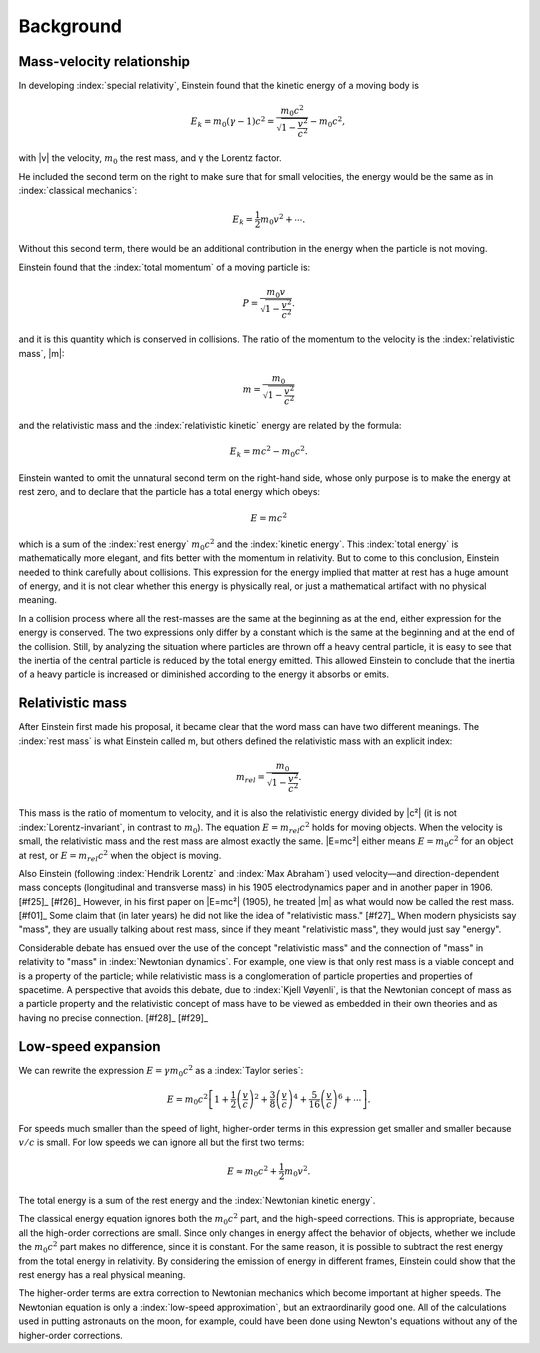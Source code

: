 ==========
Background
==========

Mass-velocity relationship
==========================

In developing :index:`special relativity`, Einstein found that the kinetic energy of a moving body is

.. math::

   E_k = m_0(\gamma-1)c^2 = \frac{m_0 c^2}{\sqrt{1 - \frac{v^2}{c^2}}} - {m_0 c^2},

with |v| the velocity, :math:`m_0` the rest mass, and γ the Lorentz factor.

He included the second term on the right to make sure that for small velocities, the energy would be the same as in :index:`classical mechanics`:

.. math::

   E_k = \frac{1}{2} m_0 v^2 + \cdots.

Without this second term, there would be an additional contribution in the energy when the particle is not moving.

Einstein found that the :index:`total momentum` of a moving particle is:

.. math::

   P = \frac{m_0 v}{\sqrt{1-\frac{v^2}{c^2}}}.

and it is this quantity which is conserved in collisions. The ratio of the momentum to the velocity is the :index:`relativistic mass`, |m|:

.. math::

   m = \frac{m_0}{\sqrt{1-\frac{v^2}{c^2}}}

and the relativistic mass and the :index:`relativistic kinetic` energy are related by the formula:

.. math::

   E_k = {m c^2} - {m_0 c^2}.

Einstein wanted to omit the unnatural second term on the right-hand side, whose only purpose is to make the energy at rest zero, and to declare that the particle has a total energy which obeys:

.. math::

   E = mc^2

which is a sum of the :index:`rest energy` :math:`m_0 c^2` and the :index:`kinetic energy`. This :index:`total energy` is mathematically more elegant, and fits better with the momentum in relativity. But to come to this conclusion, Einstein needed to think carefully about collisions. This expression for the energy implied that matter at rest has a huge amount of energy, and it is not clear whether this energy is physically real, or just a mathematical artifact with no physical meaning.

In a collision process where all the rest-masses are the same at the beginning as at the end, either expression for the energy is conserved. The two expressions only differ by a constant which is the same at the beginning and at the end of the collision. Still, by analyzing the situation where particles are thrown off a heavy central particle, it is easy to see that the inertia of the central particle is reduced by the total energy emitted. This allowed Einstein to conclude that the inertia of a heavy particle is increased or diminished according to the energy it absorbs or emits.

Relativistic mass
=================

After Einstein first made his proposal, it became clear that the word mass can have two different meanings. The :index:`rest mass` is what Einstein called m, but others defined the relativistic mass with an explicit index:

.. math::

   m_{rel} = \frac{m_0}{\sqrt{1-\frac{v^2}{c^2}}}.

This mass is the ratio of momentum to velocity, and it is also the relativistic energy divided by |c²| (it is not :index:`Lorentz-invariant`, in contrast to :math:`m_0`). The equation :math:`E = {m_{rel} c^2}` holds for moving objects. When the velocity is small, the relativistic mass and the rest mass are almost exactly the same. |E=mc²| either means :math:`E = {m_0 c^2}` for an object at rest, or :math:`E = {m_{rel} c^2}` when the object is moving.

Also Einstein (following :index:`Hendrik Lorentz` and :index:`Max Abraham`) used velocity—and direction-dependent mass concepts (longitudinal and transverse mass) in his 1905 electrodynamics paper and in another paper in 1906. [#f25]_ [#f26]_ However, in his first paper on |E=mc²| (1905), he treated |m| as what would now be called the rest mass. [#f01]_ Some claim that (in later years) he did not like the idea of "relativistic mass." [#f27]_ When modern physicists say "mass", they are usually talking about rest mass, since if they meant "relativistic mass", they would just say "energy".

Considerable debate has ensued over the use of the concept "relativistic mass" and the connection of "mass" in relativity to "mass" in :index:`Newtonian dynamics`. For example, one view is that only rest mass is a viable concept and is a property of the particle; while relativistic mass is a conglomeration of particle properties and properties of spacetime. A perspective that avoids this debate, due to :index:`Kjell Vøyenli`, is that the Newtonian concept of mass as a particle property and the relativistic concept of mass have to be viewed as embedded in their own theories and as having no precise connection. [#f28]_ [#f29]_

Low-speed expansion
===================

We can rewrite the expression :math:`E = {\gamma m_0 c^2}` as a :index:`Taylor series`:

.. math::

   E = {m_0 c^2}\left[1
     + \frac{1}{2}  \left(\frac{v}{c}\right)^2
     + \frac{3}{8}  \left(\frac{v}{c}\right)^4
     + \frac{5}{16} \left(\frac{v}{c}\right)^6
     + \cdots \right].

For speeds much smaller than the speed of light, higher-order terms in this expression get smaller and smaller because :math:`v/c` is small. For low speeds we can ignore all but the first two terms:

.. math::

   E \approx {m_0 c^2} + {\frac{1}{2} m_0 v^2}.

The total energy is a sum of the rest energy and the :index:`Newtonian kinetic energy`.

The classical energy equation ignores both the :math:`m_0 c^2` part, and the high-speed corrections. This is appropriate, because all the high-order corrections are small. Since only changes in energy affect the behavior of objects, whether we include the :math:`m_0 c^2` part makes no difference, since it is constant. For the same reason, it is possible to subtract the rest energy from the total energy in relativity. By considering the emission of energy in different frames, Einstein could show that the rest energy has a real physical meaning.

The higher-order terms are extra correction to Newtonian mechanics which become important at higher speeds. The Newtonian equation is only a :index:`low-speed approximation`, but an extraordinarily good one. All of the calculations used in putting astronauts on the moon, for example, could have been done using Newton's equations without any of the higher-order corrections.